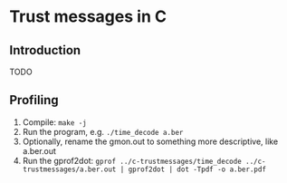 * Trust messages in C
** Introduction
TODO

** Profiling
1. Compile: =make -j=
2. Run the program, e.g. =./time_decode a.ber=
3. Optionally, rename the gmon.out to something more descriptive, like
   a.ber.out
4. Run the gprof2dot:
   =gprof ../c-trustmessages/time_decode ../c-trustmessages/a.ber.out | gprof2dot | dot -Tpdf -o a.ber.pdf=
